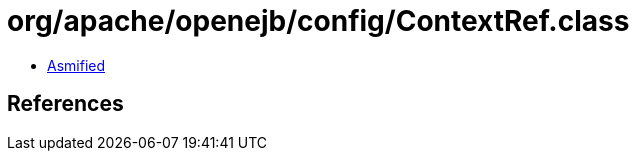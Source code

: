 = org/apache/openejb/config/ContextRef.class

 - link:ContextRef-asmified.java[Asmified]

== References

